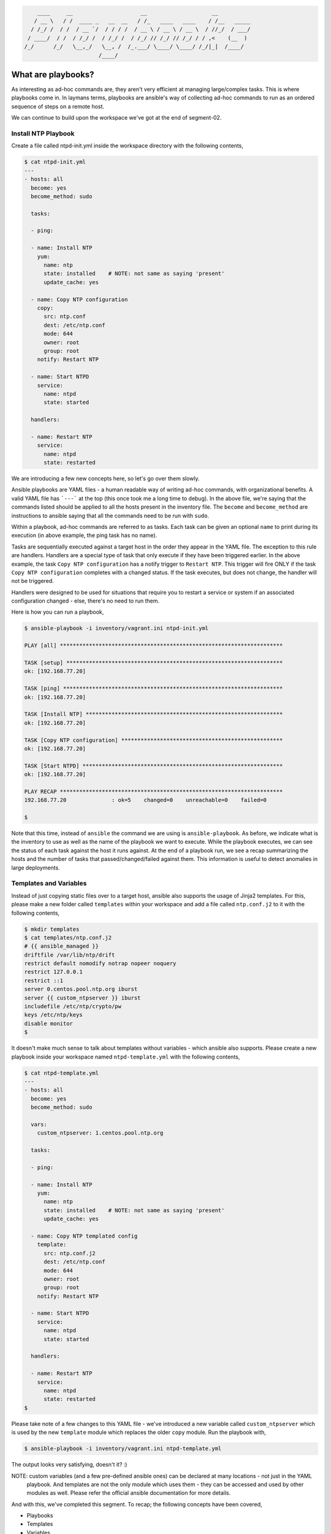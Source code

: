 
.. code::

        ____     __                     __                    __
       / __ \   / /  ____ _   __  __   / /_   ____   ____    / /__   _____
      / /_/ /  / /  / __ `/  / / / /  / __ \ / __ \ / __ \  / //_/  / ___/
     / ____/  / /  / /_/ /  / /_/ /  / /_/ // /_/ // /_/ / / ,<    (__  )
    /_/      /_/   \__,_/   \__, /  /_.___/ \____/ \____/ /_/|_|  /____/
                           /____/


*******************
What are playbooks?
*******************

As interesting as ad-hoc commands are, they aren't very efficient at managing large/complex tasks. This is where
playbooks come in. In laymans terms, playbooks are ansible's way of collecting ad-hoc commands to run as an ordered
sequence of steps on a remote host.

We can continue to build upon the workspace we've got at the end of segment-02.


Install NTP Playbook
====================

Create a file called ntpd-init.yml inside the workspace directory with the following contents,

.. code:: bash

    $ cat ntpd-init.yml
    ---
    - hosts: all
      become: yes
      become_method: sudo

      tasks:

      - ping:

      - name: Install NTP
        yum:
          name: ntp
          state: installed    # NOTE: not same as saying 'present'
          update_cache: yes

      - name: Copy NTP configuration
        copy:
          src: ntp.conf
          dest: /etc/ntp.conf
          mode: 644
          owner: root
          group: root
        notify: Restart NTP

      - name: Start NTPD
        service:
          name: ntpd
          state: started

      handlers:

      - name: Restart NTP
        service:
          name: ntpd
          state: restarted

We are introducing a few new concepts here, so let's go over them slowly.

Ansible playbooks are YAML files - a human readable way of writing ad-hoc commands, with organizational benefits. A
valid YAML file has ```---``` at the top (this once took me a long time to debug). In the above file, we're saying
that the commands listed should be applied to all the hosts present in the inventory file. The ``become`` and
``become_method`` are instructions to ansible saying that all the commands need to be run with ``sudo``.

Within a playbook, ad-hoc commands are referred to as tasks. Each task can be given an optional ``name`` to print
during its execution (in above example, the ping task has no name).

Tasks are sequentially executed against a target host in the order they appear in the YAML file. The exception to this
rule are handlers. Handlers are a special type of task that only execute if they have been triggered earlier. In the
above example, the task ``Copy NTP configuration`` has a notify trigger to ``Restart NTP``. This trigger will fire ONLY
if the task ``Copy NTP configuration`` completes with a changed status. If the task executes, but does not change, the
handler will not be triggered.

Handlers were designed to be used for situations that require you to restart a service or system if an associated
configuration changed - else, there's no need to run them.

Here is how you can run a playbook,

.. code:: bash

    $ ansible-playbook -i inventory/vagrant.ini ntpd-init.yml

    PLAY [all] *********************************************************************

    TASK [setup] *******************************************************************
    ok: [192.168.77.20]

    TASK [ping] ********************************************************************
    ok: [192.168.77.20]

    TASK [Install NTP] *************************************************************
    ok: [192.168.77.20]

    TASK [Copy NTP configuration] **************************************************
    ok: [192.168.77.20]

    TASK [Start NTPD] **************************************************************
    ok: [192.168.77.20]

    PLAY RECAP *********************************************************************
    192.168.77.20              : ok=5    changed=0    unreachable=0    failed=0

    $

Note that this time, instead of ``ansible`` the command we are using is ``ansible-playbook``. As before, we indicate
what is the inventory to use as well as the name of the playbook we want to execute. While the playbook executes, we
can see the status of each task against the host it runs against. At the end of a playbook run, we see a recap
summarizing the hosts and the number of tasks that passed/changed/failed against them. This information is useful to
detect anomalies in large deployments.


Templates and Variables
=======================

Instead of just copying static files over to a target host, ansible also supports the usage of Jinja2 templates. For
this, please make a new folder called ``templates`` within your workspace and add a file called ``ntp.conf.j2`` to
it with the following contents,

.. code:: bash

    $ mkdir templates
    $ cat templates/ntp.conf.j2
    # {{ ansible_managed }}
    driftfile /var/lib/ntp/drift
    restrict default nomodify notrap nopeer noquery
    restrict 127.0.0.1
    restrict ::1
    server 0.centos.pool.ntp.org iburst
    server {{ custom_ntpserver }} iburst
    includefile /etc/ntp/crypto/pw
    keys /etc/ntp/keys
    disable monitor
    $

It doesn't make much sense to talk about templates without variables - which ansible also supports. Please create a
new playbook inside your workspace named ``ntpd-template.yml`` with the following contents,

.. code:: bash

    $ cat ntpd-template.yml
    ---
    - hosts: all
      become: yes
      become_method: sudo

      vars:
        custom_ntpserver: 1.centos.pool.ntp.org

      tasks:

      - ping:

      - name: Install NTP
        yum:
          name: ntp
          state: installed    # NOTE: not same as saying 'present'
          update_cache: yes

      - name: Copy NTP templated config
        template:
          src: ntp.conf.j2
          dest: /etc/ntp.conf
          mode: 644
          owner: root
          group: root
        notify: Restart NTP

      - name: Start NTPD
        service:
          name: ntpd
          state: started

      handlers:

      - name: Restart NTP
        service:
          name: ntpd
          state: restarted
    $

Please take note of a few changes to this YAML file - we've introduced a new variable called ``custom_ntpserver`` which
is used by the new ``template`` module which replaces the older ``copy`` module. Run the playbook with,

.. code:: bash

    $ ansible-playbook -i inventory/vagrant.ini ntpd-template.yml

The output looks very satisfying, doesn't it? :)

NOTE: custom variables (and a few pre-defined ansible ones) can be declared at many locations - not just in the YAML
      playbook. And templates are not the only module which uses them - they can be accessed and used by other modules
      as well. Please refer the official ansible documentation for more details.



And with this, we've completed this segment. To recap; the following concepts have been covered,

- Playbooks
- Templates
- Variables


To continue please refer the file 04-load-balancer-demo/README.rst

